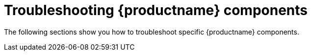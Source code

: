 :_content-type: CONCEPT
[id="troubleshooting-components"]
= Troubleshooting {productname} components 

The following sections show you how to troubleshoot specific {productname} components. 
